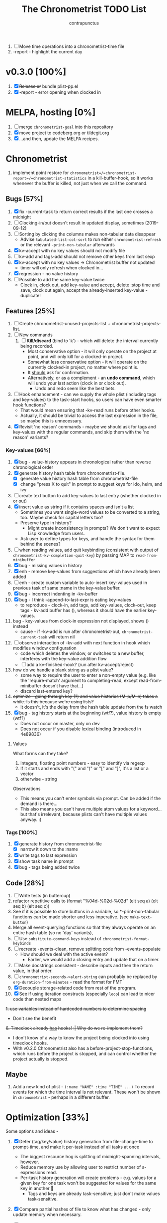 #+TITLE: The Chronometrist TODO List
#+AUTHOR: contrapunctus

1. [-] Move time operations into a chronometrist-time file
2. -report - highlight the current day

* v0.3.0 [100%]
  1. [X] +Release or+ bundle plist-pp.el
  2. [X] -report - error opening when clocked in
* MELPA, hosting [0%]
1. [ ] merge =chronometrist-goal= into this repository
2. [X] move project to codeberg.org or tildegit.org
3. [X] ...and then, update the MELPA recipes.
* Chronometrist
1. implement point restore for =chronometrist=/=chronometrist-report=/=chronometrist-statistics= in a kill-buffer-hook, so it works whenever the buffer is killed, not just when we call the command.

** Bugs [57%]
   1. [X] fix -current-task to return correct results if the last one crosses a midnight
   2. [ ] Clocking-in/out doesn't result in updated display, sometimes (2019-09-12)
   3. [ ] Sorting by clicking the columns makes non-tabular data disappear
      * Advise ~tabulated-list-col-sort~ to run either ~chronometrist-refresh~ or the relevant ~-print-non-tabular~ afterwards
   4. [X] kv-accept with no key values should not modify file
   5. [ ] kv-add and tags-add should not remove other keys from last sexp
   6. [X] kv-accept with no key values -> Chronometrist buffer not updated
      * timer will only refresh when clocked in...
   7. [X] regression - no value history
   8. [ ] Possible to add the same key-value twice
      * Clock in, clock out, add key-value and accept, delete :stop time and save, clock out again, accept the already-inserted key-value - duplicate!
** Features [25%]
   1. [ ] Create chronometrist-unused-projects-list + chronometrist-projects-list.
   2. [ ] New commands
      1. [ ] *Kill/discard* (bind to 'k') - which will delete the interval currently being recorded.
         - Most conservative option - it will only operate on the project at point, and will only kill for a clocked-in project.
         - Somewhat less conservative option - it will operate on the currently clocked-in project, no matter where point is.
         - It _should_ ask for confirmation.
         - Alternatively, or as a complement - an *undo command*, which will undo your last action (clock in or clock out).
           - Undo and redo seem like the best bets.
   3. [ ] Hook enhancement - can we supply the whole plist (including tags and key-values) to the task-start hooks, so users can have even smarter hook functions?
      * That would mean ensuring that -kv-read runs before other hooks.
      * Actually, it should be trivial to access the last expression in the file, so maybe this is unnecessary.
   4. [X] Revisit 'no reason' commands - maybe we should ask for tags and key-values with the regular commands, and skip them with the 'no reason' variants?
*** Key-values [66%]
    1. [X] bug - value-history appears in chronological rather than reverse chronological order
    2. [X] generate history hash table from chronometrist-file.
       * [X] generate value history hash table from chronometrist-file
       * [X] change "press X to quit" in prompt to suggest keys for ido, helm, and ivy
    3. [ ] create text button to add key-values to last entry (whether clocked in or out)
    4. [X] insert value as string if it contains spaces and isn't a list
       * Sometimes you want single-word values to be converted to a string, too. Maybe check for capital letters too?
       * Preserve type in history?
         * Might create inconsistency in prompts? We don't want to expect Lisp knowledge from users.
       * Ask user to define types for keys, and handle the syntax for them behind the scenes?
    5. [ ] when reading values, add quit keybinding (consistent with output of ~chronometrist-kv-completion-quit-key~) by passing MAP to ~read-from-minibuffer~
    6. [X] bug - missing values in history
    7. [X] enh - remove key-values from suggestions which have already been added
    8. [ ] enh - create custom variable to auto-insert key-values used in previous task of same :name in the key-value buffer.
    9. [X] bug - incorrect indenting in -kv-buffer
    10. [X] bug - I think -append-to-last-expr is eating key-values
        * to reproduce - clock-in, add tags, add key-values, clock-out, keep tags - kv-add buffer has (), whereas it should have the earlier key-values.
    11. bug - key-values from clock-in expression not displayed, shows () instead
        * cause - if -kv-add is run after chronometrist-out, ~chronometrist-current-task~ will return nil
    12. [ ] observe interaction of -kv-add with next function in hook which modifies window configuration
        * code which deletes the window, or switches to a new buffer, interferes with the key-value addition flow
        * [ ] add a kv-finished-hook? (run after kv-accept/reject)
    13. how do we handle a blank string as a plist value?
        * some way to require the user to enter a non-empty value (e.g. like the 'require-match' argument to completing-read, except read-from-minibuffer doesn't have that...)
        * discard last-entered key?
    14. +optimize - going through key (?) and value histories (M-p/M-n) takes a while. Is this because we're using lists?+
        * It doesn't, it's the delay from the hash table update from the fs watch
    15. [X] bug - tag history starts at the beginning (wtf?), value history is empty (wtf?)
        * Does not occur on master, only on dev
        * Does not occur if you disable lexical binding (introduced in 4e89836)
**** Values
     What forms can they take?
     1. Integers, floating point numbers - easy to identify via regexp
     2. If it starts and ends with "(" and ")" or "[" and "]", it's a list or a vector
     3. otherwise - string

     Observations
     * This means you can't enter symbols via prompt. Can be added if the demand is there...
     * This also means you can't have multiple atom values for a keyword...but that's irrelevant, because plists can't have multiple values anyway. :)

*** Tags [100%]
    1. [X] generate history from chronometrist-file
       * [X] narrow it down to the :name
    2. [X] write tags to last expression
    3. [X] show task name in prompt
    4. [X] bug - tags being added twice

** Code [28%]
   1. [-] Write tests (in buttercup)
   2. refactor repetitive calls to (format "%04d-%02d-%02d" (elt seq a) (elt seq b) (elt seq c))
   3. See if it is possible to store buttons in a variable, so *-print-non-tabular functions can be made shorter and less imperative. (see ~make-text-button~)
   4. Merge all event-querying functions so that they always operate on an entire hash table (so no 'day' variants),
   5. [ ] Use ~substitute-command-keys~ instead of ~chronometrist-format-keybinds~
   6. [ ] recreate -events-clean, remove splitting code from -events-populate
      * How should we deal with the active event?
        * Earlier, we would add a closing entry and update that on a timer.
   7. [ ] Make docstrings consistent - describe inputs and then the return value, in that order.
   8. [ ] ~chronometrist-seconds->alert-string~ can probably be replaced by ~org-duration-from-minutes~ - read the format for FMT
   9. [X] Decouple storage-related code from rest of the program.
   10. [X] See if using iteration constructs (especially ~loop~) can lead to nicer code than nested maps
   +1. use variables instead of hardcoded numbers to determine spacing+
      * Don't see the benefit
   +6. Timeclock already _has_ hooks! :| Why do we re-implement them?+
      - I don't know of a way to know the project being clocked into using timeclock hooks.
      - With v0.2.0 Chronometrist also has a before-project-stop-functions, which runs before the project is stopped, and can control whether the project actually is stopped.

** Maybe
1. Add a new kind of plist - =(:name "NAME" :time "TIME" ...)=
   To record events for which the time interval is not relevant. These won't be shown in =chronometrist= - perhaps in a different buffer.
* Optimization [33%]
Some options and ideas -
1. [X] Defer (tag/key/value) history generation from file-change-time to prompt-time, and make it per-task instead of all tasks at once
   * The biggest resource hog is splitting of midnight-spanning intervals, however.
   * Reduce memory use by allowing user to restrict number of s-expressions read.
   * Per-task history generation will create problems - e.g. values for a given key for one task won't be suggested for values for the same key in another 🤦
     + Tags and keys are already task-sensitive; just don't make values task-sensitive.
2. [X] Compare partial hashes of file to know what has changed - only update memory when necessary.
3. [ ] In-memory cache - don't store entire file into memory; instead, split midnight-spanning intervals just for the requested data.
   * Will increase load time for each forward/backward command in =chronometrist-report= and =chronometrist-statistics=
   * Will reduce memory used by =chronometrist-events=.
     + Further reductions can take place, if we automatically discard cache entries past a certain limit. (perhaps excluding data for the current day, week, or month)
4. [ ] Mix of 2 and 3 - in-memory cache with partial updates
5. [ ] Split and save midnight-spanning intervals to disk - remove the need for an in-memory version of data with split midnight-spanning intervals.
   * Least memory use?
   * Might make the file harder for a user to edit.
6. [ ] Save timestamps as UNIX epoch time.
   * Will (probably) greatly speed up time parsing and interval splitting.
   * Will greatly impede human editing of the file, too. 🤔
     + An editing UI could help - pretty sure every timestamp edit I've ever made has been for the last interval, or at most an interval in today's data.
7. [ ] Use an SQL database instead of a text file. Assuming SQL can
   1. find the difference between ISO-8601 timestamps
   2. compare ISO-8601 timestamps, and
   3. do 1 and 2 faster than Elisp.
8. [ ] Change data structure - instead of storing each plist as-is, split each into two, one with the =:start= and one with the =:end=. Now we have the elegance of the one-plist-is-a-complete-interval schema in the file, and the ease and speed of detection of midnight spanning intervals in memory.

   So this
   : (:name "Task" ... :start "<timestamp>" :stop "<timestamp>")
   is stored in hash table values as
   #+BEGIN_SRC
   ((:name "Task" ... :start "<timestamp>")
    (:stop "<timestamp>")
    ...)
   #+END_SRC
9. [ ] Change file timestamp format to =("<iso-date>" "<iso-time>")=
10. [ ] Change file schema to be date-aware -
    #+BEGIN_SRC emacs-lisp
(:date "YYYY-MM-DD"
       (:name "task 1"
              ...
              :start "HH:MM:SSZ"
              :stop "HH:MM:SSZ")
       ...)
    #+END_SRC
    1. Users will have to be disciplined while editing, and ensure that events are split on day boundaries. If not, we will have to check each time the file changes, defeating the entire optimization.
** Cache
   + Lessons from the parsimonious-reading branch - iterating =read= over the whole file is fast; splitting the intervals is not.
   + Things we need to read the whole file for - task list, tag/key/value history.
   + Fill =chronometrist-events= only as much as the buffer needing split intervals requires. e.g. for =chronometrist=, just a day; for =chronometrist-report=, a week; etc.
   + Anything requiring split intervals will first look in =chronometrist-events=, and if not found, will read from the file and update =chronometrist-events=.
   + When the file changes, use the file byte length and hash strategy described below to know whether to keep the cache.
   + Save cache to a file, so that event splitting is avoided by reading from that.
** Ideas to make -refresh-file faster
   1. Support multiple files, so we read and process lesser data when one of them changes.
   2. Make file writing async
   3. Don't refresh from file when clocking in.
   4. Only write to the file when Emacs is idle or being killed, and store data in memory (in the intervals hash table) in the meantime
   5. What if commands both write to the file /and/ add to the hash table, so we don't have to re-read the file and re-populate the table for commands? The expensive reading+parsing could be avoided for commands, and only take place for the user changing the file.
      * [X] jonasw - store length and hash of previous file, see if the new file has the same hash until old-length bytes.
        * Rather than storing and hashing the full length, we could do it until (before) the last s-expression (or last N s-expressions?). That way, we know if the last expression (or last N expressions) have changed.
          * Or even the first expression of the current date. That way, we just re-read the intervals for today. Because chronometrist-events uses dates as keys, it's easy to work on the basis of dates.
   6. [ ] Don't generate tag/keyword/value history from the entire log, just from the last N days (where N is user-customizable).
   7. [ ] Just why are we reading the whole file? ~chronometrist~ should not read more than a day; ~chronometrist-report~ should not read more than a week at a time, and so on. Make a branch which works on this logic, see if it is faster.

* Certain [0%]
** plist-pp [66%]
pp.el doesn't align plist keys along the same column.
ppp.el doesn't align plist values along the same column. It's also GPL, and I'm trying to cut down GPL dependencies.
1. [X] plist-pp - work recursively for plist/alist values
2. [ ] Fix alignment of alist dots
   * While also handling alist members which are proper lists
3. [X] Add variable (to chronometrist-sexp.el) to set pretty-printing function. Default to ppp.el if found, fallback to internal Emacs pretty printer, and let users set their own pretty printing function.

** Bugs [33%]
1. [ ] With tags and key-value query functions in before-out-functions, clock in Task A -> clock in Task B -> prompted for tags and key values for Task A, add some -> they get added to Task B 😱
2. [ ] I clocked into a task -
   #+BEGIN_SRC
   (:name  "Arrangement/new edition"
    :tags  (new edition)
    :start "2020-08-17T00:33:24+0530")
   #+END_SRC
   I added some key values to it. What it should have looked like -
   #+BEGIN_SRC
   (:name     "Arrangement/new edition"
    :tags     (new edition)
    :composer "Schubert, Franz"
    :song     "Die schöne Müllerin"
    :start    "2020-08-17T00:33:24+0530"
    :stop     "2020-08-17T01:22:40+0530")
   #+END_SRC
   What it actually looked like -
   #+BEGIN_SRC
   (:name     "Arrangement/new edition"
    :tags     (new edition)
    :composer "Schubert, Franz"
    :song     "Die schöne Müllerin"
    :start    "2020-08-17T00:33:24+0530"
   ...)
   #+END_SRC
   And of course, that results in an error trying to process it.
3. [X] When you enter a list containing a string - e.g.
   : ("foo" (1 . "bar"))
   as a value, when suggested in the history it is presented rather differently -
   : (foo (1 . bar))
   Yikes!
4. [ ] Midnight spanning intervals currently display the full time when clocked out. e.g. this...
   #+BEGIN_SRC
   (:name      "Programming"
    :start     "2020-12-22T23:01:00+0530"
    :stop      "2020-12-23T00:54:52+0530")
   #+END_SRC
   ...is displayed as 1:53:52 (rather than 00:54:52) after clocking out. :\

** chronometrist [6%]
1. [ ] Add =:stop= time when we call =chronometrist-kv-accept=, not when we quit the key-value prompt with a blank input.
   * It might be nice to be able to quit =chronometrist-kv-add= with C-g instead, actually.
     + =C-g= stops execution of =chronometrist-run-functions-and-clock-in=/=chronometrist-run-functions-and-clock-out=, so they can't reach the calls for =chronometrist-in=/=chronometrist-out=.

       We can make the clock-in/out happen in an =unwind-protect=, but that means clock-in/out /always/ takes place, e.g. even when a function asks if you'd really like to clock out (like the Magit commit prompt example does), and you respond with "no".
       - What if we call =chronometrist-before-out-functions= with =run-hook-with-args= like all other hooks, so it runs all functions unconditionally and any function wishing to abort clocking in/out can use catch/throw?

         =chronometrist-kv-add= could quit nonlocally when the user enters a blank input (or hits C-g? Maybe by using =unwind-protect=?), cancelling the clock in/out, and thereby letting =chronometrist-kv-accept= resume clock in/out. (It can determine whether to clock in or out using =chronometrist-current-task=)
2. [ ] Implement undo/redo by running undo-tree commands on chronometrist.sexp
   * [ ] Possibly show what changes would be made, and prompt the user to confirm it.
   * How will this work with the SQLite backend? Rollbacks?
   * It might be easier to just have a 'remove last interval' (the operation I use undo for most often), so we don't reimplement an undo for SQLite.
3. [X] Enhanced tag/key-value prompt - before asking for tags/key-values, if the last occurence of task had tags/key-values, ask if they should be reused. y - yes, n - no (continue to usual prompts).
   * [X] Show what those tags/key-values are, so the user knows what will be added.
4. [ ] "Explain" command - show intervals for task today
   * [ ] Switch between intervals and tag-combination breakdown
5. [ ] Magit/other VCS integration
   * [ ] Add support for using key-values to point to a commit (commit hash + repo path?)
     + Need some way to extend the key-value prompt, so we can provide completion for commit hashes + commit messages...
   * [ ] Add command to open the commit associated with the interval in Magit
   * [ ] Make a user-customizable alist of project names and repo locations (local or remote), so shorter project names can be used instead of repo locations, saving space and reducing duplication.
6. [ ] key-values - make detection of Lisp values more robust.
   * If the input string can be read in a single call to =read=, treat it as an s-expression; else, use the current heuristics.
7. [ ] key-values - create transformer for key-values, to be run before they are added to the file. This will allow users to do cool things like sorting the key-values.
8. [ ] *Convert* current interval - change the =:name= of the currently clocked-in interval. Tags and key-values may be re-queried. Clock-in hook functions will be run again with the new task as the argument.
9. [ ] *Rename* a project (updating all records)
10. [ ] *Delete* a project (erasing all records)
11. [ ] *Hide* a project (don't show it in any Chronometrist-* buffer, effectively deleting it non-destructively)
12. [ ] *Reset* current interval - update the =:start= time to the current time.
13. [ ] Alternative query function for tags and key-values - a single query. Either with tags and key-values as a single plist, or something like the multi-field query-replace prompt.
14. [ ] Customizable field widths
15. [ ] Ask existing users if they'd like to have a prop line added to =chronometrist-file=
    * check if =chronometrist-sexp-mode= is active in the buffer
    * offer to never ask again

** chronometrist-report [0%]
1. [ ] Show week counter and max weeks; don't scroll past first/last weeks
2. [ ] Highlight column of current day
3. [ ] Command to narrow report to specific project(s)
4. [ ] Jump to beginning/end of data (keys B/F)
5. [ ] "Explain" command - show tag-combination-based breakdown

** Code quality [25%]
1. [ ] Remove duplication between =chronometrist-toggle-task= and =chronometrist-toggle-task-button=
2. [ ] Make functions more test-friendly. Quite a few can get away with returning values instead of writing to a file - this will make it easier to test them. Other functions can handle the file operations for them.
3. [ ] Rewrite using cl-loop
   1. [ ] =chronometrist-statistics-entries-internal=
   2. [ ] =chronometrist-statistics-count-active-days=
4. [ ] Write integration tests using ecukes.
   1. Some feature definitions already exist in features/, write step definitions for them.
5. [X] Remove duplication - the three =chronometrist-*-history-populate= functions
6. [ ] Remove duplication - extracting user key-values from a plist seems to be a common operation.
7. [X] Extensions - redesign =chronometrist= such that it does not need to check for the availability of extensions (such as =chronometrist-goal=)
   * Could make two "transformer lists" - =chronometrist-list-format-transformers= and =chronometrist-entry-transformers=.

     The former would be called before =tabulated-list-format= is set. The latter would be called by =chronometrist-entries=, with each individual entry as an argument.

     =chronometrist-goal= will simply added a function to each of those.
   * Actually, are transformers really necessary? It could be done with a function inserted by =chronometrist-goal= into =chronometrist-mode-hook=. The function itself would become a little more complex, but it would remove the two transformer lists + the =call-transformers= dependency from the code. =chronometrist-mode-hook= is required either way, to set up =chronometrist-goal=.
     + Turns out, they are. We set =tabulated-list-entries= to a function. To modify the value, we must hook into that function in some way. =tabulated-list-format= could be modified in a regular hook, but it feels more consistent to make it a transformer too 🤔
8. [ ] Ugly code - =chronometrist-print-non-tabular=; =insert-text-button= can be replaced with =make-text-button=

** Documentation [0%]
1. [ ] Move usage and customization sections to manual.org
   (The user may not see the README, if they are installing from MELPA.)
   1. [ ] convert README to Org
   2. [ ] transclude these sections from the manual to the readme
2. [ ] Make Texinfo documentation
   + [ ] setup auto-export of Org to texinfo - git pre-commit hook?
3. [ ] Link identifiers in manual.org to the source.
   * [ ] For HTML export, link to GitHub using line number anchors.
   * [ ] Try to make describe-function/helpful-at-point work with Org ~inline~ =code= syntax. Then we won't need to make links.
     * Incidentally, a link like =[[elisp:(describe-function 'file-notify-add-watch)][file-notify-add-watch]]=...
       1. if opened from an Org buffer, shows the return value in the echo area, which is ugly
       2. is exported to Info as
          : ‘file-notify-add-watch’ ((describe-function 'file-notify-add-watch))
          ...yuck :\
   * Currently using file: links with text search - =[file:../elisp/file.el::defun identifier (]=, =[file:../elisp/file.el::defvar identifier (]=, etc.
4. [ ] Fix heading link to "midnight-spanning intervals" - jumps to the correct heading in HTML export, but jumps to its own self in Org mode.
5. [ ] Figure out some way to hide package prefixes in identifiers in Org mode (without actually affecting the contents, a la nameless-mode)

** UX [30%]
   1. [X] Optimization - (jonasw) store length and hash of previous file, see if the new file has the same hash until old-length bytes.
      * [X] Check for type of change to file
        + [X] Handle last expression being removed
      * [X] Implement optimized operations
      * [X] BUG - if something was removed from the last expression (thereby decreasing the length of the file), =chronometrist-file-change-type= returns =t= instead of =:last=
      * [X] BUG - args out of range error when last plist is removed
   2. [X] Optimization - generate history before querying, not when the file changes.
   3. [ ] Don't suggest nil when asking for first project on first run
   4. [ ] When starting a project with time of "-" (i.e. not worked on today until now), immediately set time to 0 instead of waiting for the first timer refresh
   5. [ ] Mouse commands should work only on buttons.
   6. [X] Button actions should accept prefix arguments and behave exactly like their keyboard counterparts.
   7. [ ] mouse-3 should clock-out without asking for reason.
   8. [ ] Some way to ask for the reason just before starting a project. Even when clocking out, the reason is asked /before/ clocking out, which adds time to the project.
   9. [ ] Allow calling chronometrist-in/out from anywhere-within-Emacs (a la timeclock) as well as from the chronometrist buffer.
   10. [ ] =chronometrist-timer= - if =chronometrist-file= is being edited (buffer exists and modified), don't refresh - this will (hopefully) prevent Emacs from going crazy with errors in trying to parse malformed data.

* Maybe [0%]
** New features [0%]
1. Some way to use markup (Markdown, Org, etc) for certain plist values.

   Implementation ideas -
   * A list of keys whose values are to be edited in a user-specified major mode.
     + Multiple windows - instead of a single key-value buffer, we'll have multiple buffers in multiple visible windows, somewhat like =ediff=. The =accept= command will use the data from all involved buffers.
       - The buffer and window will be created when a keyword associated with that mode is selected at the prompt.
     + Alternatively, the whole plist goes into a single buffer of the markup's major mode - the markup bits as markup, the rest of the plist in a code block 🤷‍
     + poly-mode to mix different modes
   * "Input frontends" - a way to represent s-expressions as Markdown, Org, etc, so the entire plist can be edited in that mode. As a side-effect, this will permit use of Markdown, Org, etc in keyword-values - e.g. to use markup in comments or notes.
   * A binding in the key-value buffer, which will insert the string at point in a buffer of a certain mode.
2. A custom variable containing a list of tasks
   #+BEGIN_SRC emacs-lisp
   ("A Task Name"
    ("Another Task Name" :key-prompt nil)
    ...)
   #+END_SRC

   Elements can be
   1. the task name as a string
   2. a list, with the first element being the task name as a string, followed by keyword-value pairs

   Keywords can be
   1. +=:tag-prompt=, =:key-prompt= - values can be nil, t (the default), or a function. If nil, don't ask for tags/keys for this task. If t, ask for tags/keys for this task using =chronometrist-tags-add=/=chronometrist-key-add=. If it's a function, use that as the prompt.+
      * Tags and key-values are optional extensions; we don't want Chronometrist to know about them.
        + Well, even with this style of configuration, Chronometrist doesn't necessarily have to...it could use the fields it knows about, ignoring the rest; the extensions could check for the fields they know about.
      * Instead of setting the prompt function, set hooks (=chronometrist-before-in-functions=/=chronometrist-after-in-functions=/=chronometrist-before-out-functions=/=chronometrist-after-out-functions=) per-task. This is preferable, because if you define a custom prompt function, you probably also want to remove certain functions coming earlier in the hook, such as =chronometrist-skip-query-prompt=, for that task.
   2. =:hide= - values can be nil (the default) or t - if t, hide this task from being displayed in =chronometrist=/=chronometrist-report=/=chronometrist-statistics= buffers. (effectively a non-destructive deletion of all intervals of the task)
   ...

   Useful for
   1. Adding tasks without clocking into them (the list is stored in a separate file)
   2. Not asking for tags and/or key-values for a particular task, or having a special behaviour for a task. (e.g. some tasks I use follow certain patterns, which I'd like to automate away)
3. Completion for sub-plists - if the value of a user keyword-value pair is a plist (heuristic - list with keyword as first element), can we reuse the keyword-value prompt for it? 🤔
   * Maybe generate the completion hash table when the plist is created, since this is likely to be less-used.
4. Create a debug mode
5. Create a verification command to test =chronometrist-file= for errors.
6. Display task's weekly progress using ASCII/sparklines
   * Extension to add new column in =chronometrist= buffer
   * without goals - show dashes for days on which task was not touched, x for days on which it was done
   * with goals - use sparklines to show how much of goal was met

** UX [0%]
1. [ ] Provide a command which tries to auto-configure Chronometrist keys in a way which is consistent with the user's other keymaps.
2. [ ] Do basic checks on values of all customizable variables when they are changed by the user, and provide meaningful errors if they can't be used by the program.
3. [ ] Task-sensitive value suggestions - if you use the key =:key= for two different tasks, and don't want the values for =:key= in one task being suggested for =:key= in another...
   * The problem is that sometimes you /do/ want that, and changing it can lead to duplication of user effort.
   * Maybe make it a switch, enabled by default.
   * ...or a list of keys to exclude from task-sensitivity?
     + So =chronometrist-value-history= will have =("task" . "key")= as hash key and =("value" ...)= as hash value. Keys which are present in the 'blacklist' are stored the same way as now - ="key"= as hash key, =("value" ...)= as hash value.
   * Can we figure it out automatically, without requiring configuration? 🤔
   * Maybe suggest values for the current task first, and only after that for other tasks? Solves the problem of 'mixed up' value histories, removes the need for a switch to turn it off/have the user configure a blacklist of keys...
4. [ ] Tag-sensitive key suggestions, tag-sensitive value suggestions...?
   * Might complicate things quite a bit.
   * Lack of task-sensitive value suggestions (#3) is an inconsistency, because tags and keys are already task-sensitive. From that perspective, tag-sensitive key and value suggestions are a whole new can of worms.
6. Change precision of timestamps from seconds to minutes. (like Org)

** chronometrist-report [0%]
1. [ ] Add support for other locale weeks/weekday names

** chronometrist-goals [0%]
1. [ ] Colorize times in Chronometrist buffer
   - untouched project with target defined - red
   - target ±5 minutes - green
   - target*2 and above - red

